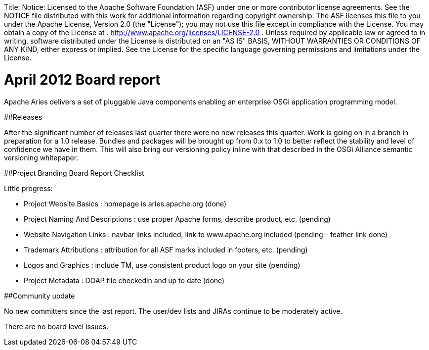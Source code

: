 :doctype: book

Title: Notice:    Licensed to the Apache Software Foundation (ASF) under one            or more contributor license agreements.
See the NOTICE file            distributed with this work for additional information            regarding copyright ownership.
The ASF licenses this file            to you under the Apache License, Version 2.0 (the            "License");
you may not use this file except in compliance            with the License.
You may obtain a copy of the License at            .              http://www.apache.org/licenses/LICENSE-2.0            .            Unless required by applicable law or agreed to in writing,            software distributed under the License is distributed on an            "AS IS" BASIS, WITHOUT WARRANTIES OR CONDITIONS OF ANY            KIND, either express or implied.
See the License for the            specific language governing permissions and limitations            under the License.

= April 2012 Board report

Apache Aries delivers a set of pluggable Java components enabling an enterprise OSGi application programming model.

##Releases

After the significant number of releases last quarter there were no new releases this quarter.
Work is going on in a branch in preparation for a 1.0 release.
Bundles and packages will be brought up from 0.x to 1.0 to better reflect the stability and level of confidence we have in them.
This will also bring our versioning policy inline with that described in the OSGi Alliance semantic versioning whitepaper.

##Project Branding Board Report Checklist

Little progress:

* Project Website Basics : homepage is aries.apache.org (done)
* Project Naming And Descriptions : use proper Apache forms, describe product, etc.
(pending)
* Website Navigation Links : navbar links included, link to www.apache.org included (pending - feather link done)
* Trademark Attributions : attribution for all ASF marks included in footers, etc.
(pending)
* Logos and Graphics : include TM, use consistent product logo on your site (pending)
* Project Metadata : DOAP file checkedin and up to date (done)

##Community update

No new committers since the last report.
The user/dev lists and JIRAs continue to be moderately active.

There are no board level issues.
